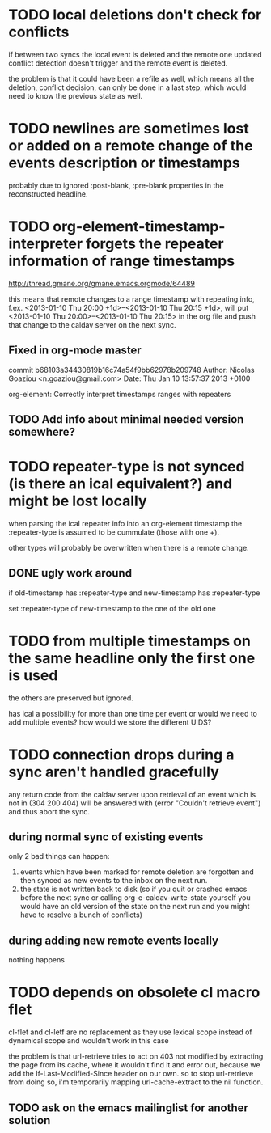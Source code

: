 #+TODO: TODO | DONE

* TODO local deletions don't check for conflicts
if between two syncs the local event is deleted and the remote one
updated conflict detection doesn't trigger and the remote event is
deleted.

the problem is that it could have been a refile as well, which means
all the deletion, conflict decision, can only be done in a last step,
which would need to know the previous state as well.

* TODO newlines are sometimes lost or added on a remote change of the events description or timestamps
probably due to ignored :post-blank, :pre-blank properties in the
reconstructed headline.

* TODO org-element-timestamp-interpreter forgets the repeater information of range timestamps
http://thread.gmane.org/gmane.emacs.orgmode/64489

this means that remote changes to a range timestamp with repeating
info, f.ex. <2013-01-10 Thu 20:00 +1d>--<2013-01-10 Thu 20:15 +1d>,
will put <2013-01-10 Thu 20:00>--<2013-01-10 Thu 20:15> in the org
file and push that change to the caldav server on the next sync.

** Fixed in org-mode master
commit b68103a34430819b16c74a54f9bb62978b209748
Author: Nicolas Goaziou <n.goaziou@gmail.com>
Date:   Thu Jan 10 13:57:37 2013 +0100

org-element: Correctly interpret timestamps ranges with repeaters

** TODO Add info about minimal needed version somewhere?

* TODO repeater-type is not synced (is there an ical equivalent?) and might be lost locally
when parsing the ical repeater info into an org-element timestamp
the :repeater-type is assumed to be cummulate (those with one +).

other types will probably be overwritten when there is a remote
change.

** DONE ugly work around
if old-timestamp has :repeater-type and new-timestamp
has :repeater-type

set :repeater-type of new-timestamp to the one of the old one

* TODO from multiple timestamps on the same headline only the first one is used
the others are preserved but ignored.

has ical a possibility for more than one time per event or would we
need to add multiple events? how would we store the different UIDS?

* TODO connection drops during a sync aren't handled gracefully

any return code from the caldav server upon retrieval of an
event which is not in (304 200 404) will be answered with
(error "Couldn't retrieve event") and thus abort the sync.

** during normal sync of existing events
only 2 bad things can happen:

1. events which have been marked for remote deletion are forgotten and
   then synced as new events to the inbox on the next run.
2. the state is not written back to disk (so if you quit or crashed
   emacs before the next sync or calling org-e-caldav-write-state
   yourself you would have an old version of the state on the next
   run and you might have to resolve a bunch of conflicts)

** during adding new remote events locally
nothing happens

* TODO depends on obsolete cl macro flet
cl-flet and cl-letf are no replacement as they use lexical scope
instead of dynamical scope and wouldn't work in this case

the problem is that url-retrieve tries to act on 403 not modified by
extracting the page from its cache, where it wouldn't find it and
error out, because we add the If-Last-Modified-Since header on our
own. so to stop url-retrieve from doing so, i'm temporarily mapping
url-cache-extract to the nil function.

** TODO ask on the emacs mailinglist for another solution
